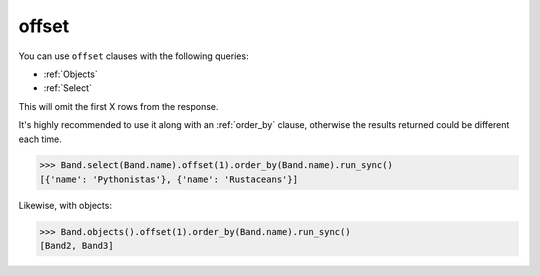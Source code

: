 .. _offset:

offset
======

You can use ``offset`` clauses with the following queries:

* :ref:`Objects`
* :ref:`Select`

This will omit the first X rows from the response.

It's highly recommended to use it along with an :ref:`order_by` clause,
otherwise the results returned could be different each time.

.. code-block:: python

    >>> Band.select(Band.name).offset(1).order_by(Band.name).run_sync()
    [{'name': 'Pythonistas'}, {'name': 'Rustaceans'}]

Likewise, with objects:

.. code-block:: python

    >>> Band.objects().offset(1).order_by(Band.name).run_sync()
    [Band2, Band3]

